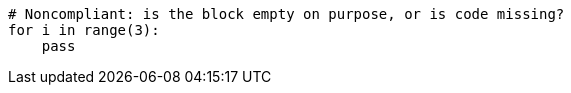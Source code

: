 [source,python]
----
# Noncompliant: is the block empty on purpose, or is code missing?
for i in range(3):
    pass
----

